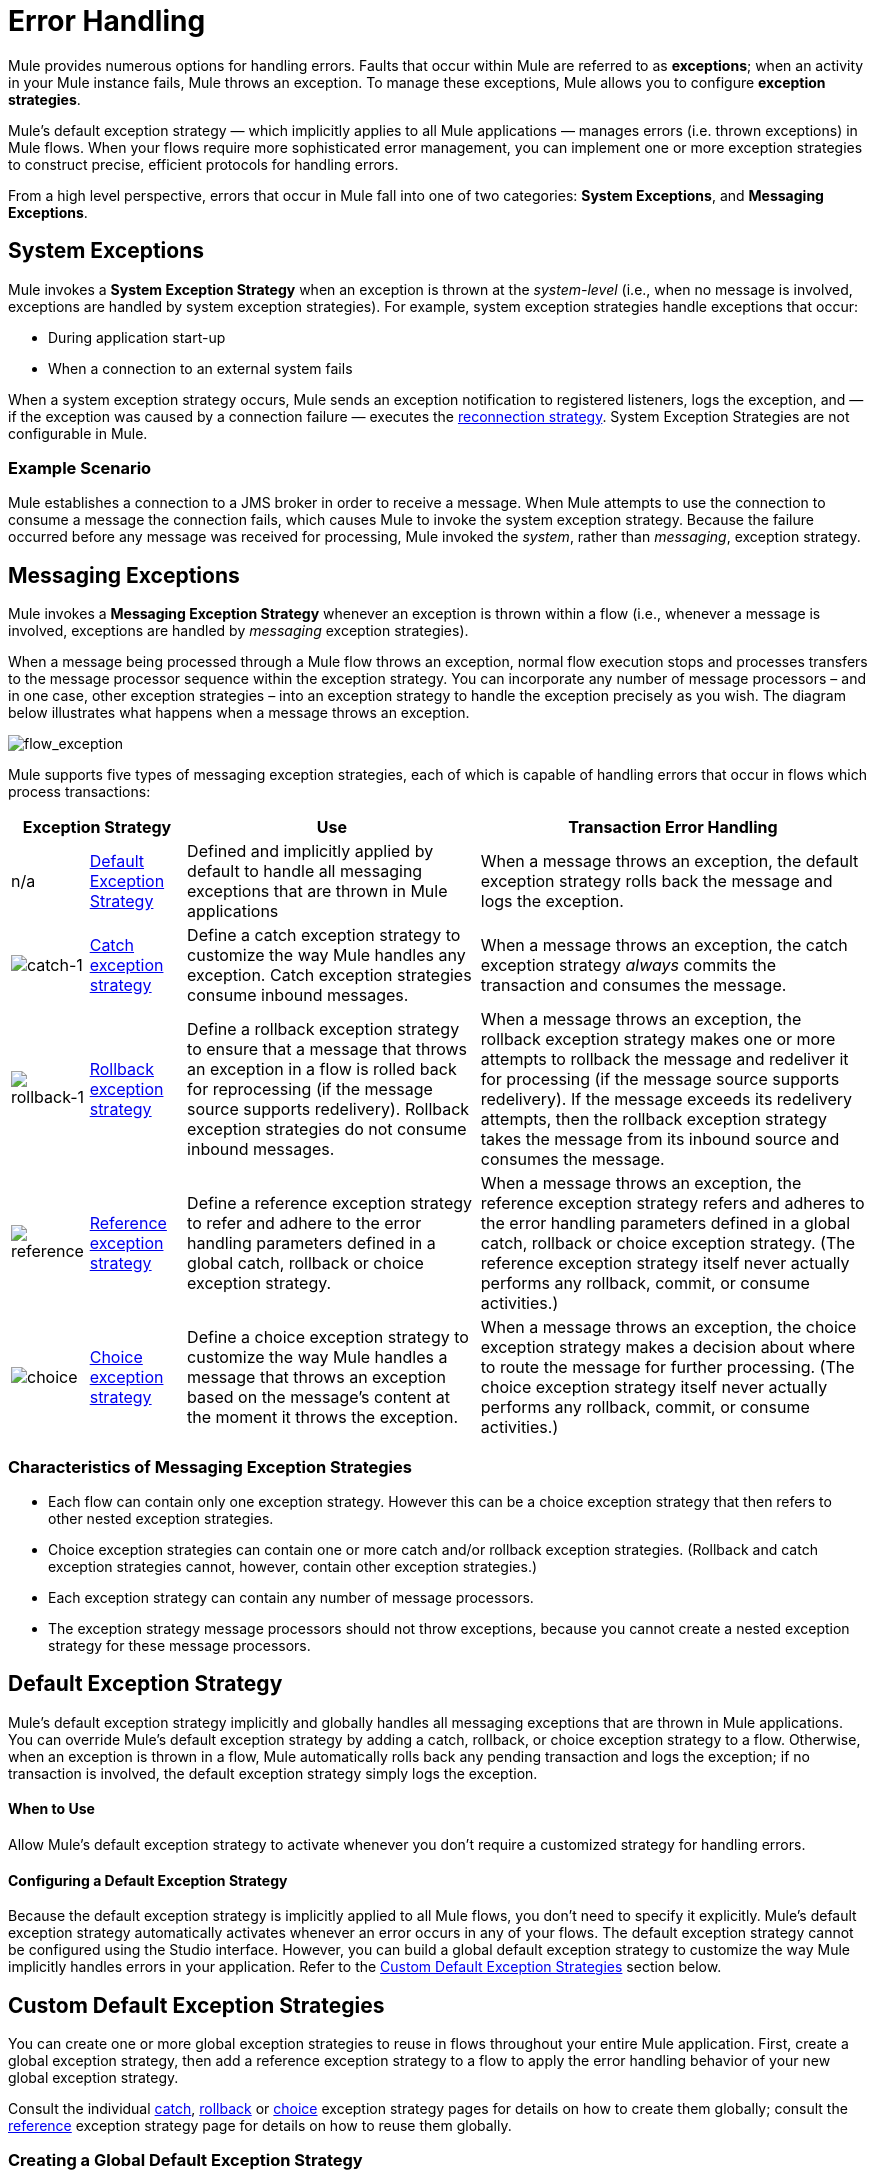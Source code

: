 = Error Handling
:keywords: error handling, exceptions, exception catching, exceptions

Mule provides numerous options for handling errors. Faults that occur within Mule are referred to as *exceptions*; when an activity in your Mule instance fails, Mule throws an exception. To manage these exceptions, Mule allows you to configure *exception strategies*.

Mule’s default exception strategy — which implicitly applies to all Mule applications — manages errors (i.e. thrown exceptions) in Mule flows. When your flows require more sophisticated error management, you can implement one or more exception strategies to construct precise, efficient protocols for handling errors.

From a high level perspective, errors that occur in Mule fall into one of two categories: *System Exceptions*, and *Messaging Exceptions*.

== System Exceptions

Mule invokes a *System Exception Strategy* when an exception is thrown at the _system-level_ (i.e., when no message is involved, exceptions are handled by system exception strategies). For example, system exception strategies handle exceptions that occur:

* During application start-up

* When a connection to an external system fails

When a system exception strategy occurs, Mule sends an exception notification to registered listeners, logs the exception, and — if the exception was caused by a connection failure — executes the link:/mule-user-guide/v/3.7/configuring-reconnection-strategies[reconnection strategy]. System Exception Strategies are not configurable in Mule.

=== Example Scenario

Mule establishes a connection to a JMS broker in order to receive a message. When Mule attempts to use the connection to consume a message the connection fails, which causes Mule to invoke the system exception strategy. Because the failure occurred before any message was received for processing, Mule invoked the _system_, rather than _messaging_, exception strategy.

== Messaging Exceptions

Mule invokes a *Messaging Exception Strategy* whenever an exception is thrown within a flow (i.e., whenever a message is involved, exceptions are handled by _messaging_ exception strategies).

When a message being processed through a Mule flow throws an exception, normal flow execution stops and processes transfers to the message processor sequence within the exception strategy. You can incorporate any number of message processors – and in one case, other exception strategies – into an exception strategy to handle the exception precisely as you wish. The diagram below illustrates what happens when a message throws an exception.

image:flow_exception.png[flow_exception]

Mule supports five types of messaging exception strategies, each of which is capable of handling errors that occur in flows which process transactions:

[%header%autowidth.spread]
|===
2+|Exception Strategy |Use |Transaction Error Handling
|n/a |<<Default Exception Strategy>> |Defined and implicitly applied by default to handle all messaging exceptions that are thrown in Mule applications |When a message throws an exception, the default exception strategy rolls back the message and logs the exception.
|image:catch-1.png[catch-1] |link:/mule-user-guide/v/3.7/catch-exception-strategy[Catch exception strategy] |Define a catch exception strategy to customize the way Mule handles any exception. Catch exception strategies consume inbound messages. |When a message throws an exception, the catch exception strategy _always_ commits the transaction and consumes the message.
|image:rollback-1.png[rollback-1] |link:/mule-user-guide/v/3.7/rollback-exception-strategy[Rollback exception strategy] |Define a rollback exception strategy to ensure that a message that throws an exception in a flow is rolled back for reprocessing (if the message source supports redelivery). Rollback exception strategies do not consume inbound messages. |When a message throws an exception, the rollback exception strategy makes one or more attempts to rollback the message and redeliver it for processing (if the message source supports redelivery). If the message exceeds its redelivery attempts, then the rollback exception strategy takes the message from its inbound source and consumes the message.
|image:reference.png[reference] |link:/mule-user-guide/v/3.7/reference-exception-strategy[Reference exception strategy] |Define a reference exception strategy to refer and adhere to the error handling parameters defined in a global catch, rollback or choice exception strategy. |When a message throws an exception, the reference exception strategy refers and adheres to the error handling parameters defined in a global catch, rollback or choice exception strategy. (The reference exception strategy itself never actually performs any rollback, commit, or consume activities.)
|image:choice.png[choice] |link:/mule-user-guide/v/3.7/choice-exception-strategy[Choice exception strategy] |Define a choice exception strategy to customize the way Mule handles a message that throws an exception based on the message’s content at the moment it throws the exception. |When a message throws an exception, the choice exception strategy makes a decision about where to route the message for further processing. (The choice exception strategy itself never actually performs any rollback, commit, or consume activities.)
|===

=== Characteristics of Messaging Exception Strategies

* Each flow can contain only one exception strategy. However this can be a choice exception strategy that then refers to other nested exception strategies.

* Choice exception strategies can contain one or more catch and/or rollback exception strategies. (Rollback and catch exception strategies cannot, however, contain other exception strategies.)

* Each exception strategy can contain any number of message processors.

* The exception strategy message processors should not throw exceptions, because you cannot create a nested exception strategy for these message processors.

== Default Exception Strategy

Mule’s default exception strategy implicitly and globally handles all messaging exceptions that are thrown in Mule applications. You can override Mule’s default exception strategy by adding a catch, rollback, or choice exception strategy to a flow. Otherwise, when an exception is thrown in a flow, Mule automatically rolls back any pending transaction and logs the exception; if no transaction is involved, the default exception strategy simply logs the exception.

==== When to Use

Allow Mule’s default exception strategy to activate whenever you don’t require a customized strategy for handling errors.

==== Configuring a Default Exception Strategy

Because the default exception strategy is implicitly applied to all Mule flows, you don’t need to specify it explicitly. Mule’s default exception strategy automatically activates whenever an error occurs in any of your flows. The default exception strategy cannot be configured using the Studio interface. However, you can build a global default exception strategy to customize the way Mule implicitly handles errors in your application. Refer to the <<Custom Default Exception Strategies>> section below.

== Custom Default Exception Strategies

You can create one or more global exception strategies to reuse in flows throughout your entire Mule application. First, create a global exception strategy, then add a reference exception strategy to a flow to apply the error handling behavior of your new global exception strategy.

Consult the individual link:/mule-user-guide/v/3.7/catch-exception-strategy[catch], link:/mule-user-guide/v/3.7/rollback-exception-strategy[rollback] or link:/mule-user-guide/v/3.7/choice-exception-strategy[choice] exception strategy pages for details on how to create them globally; consult the link:/mule-user-guide/v/3.7/reference-exception-strategy[reference] exception strategy page for details on how to reuse them globally.

=== Creating a Global Default Exception Strategy

Create a global default exception strategy to customize the way Mule _implicitly_ handles all exceptions that occur in your application. To do so, you must first create a global catch, rollback or choice exception strategy for the global default exception strategy to reference. Then, create a global default exception strategy, configuring it to reference the other global exception strategy.

[tabs]
------
[tab,title="Studio Visual Editor"]
....
. Decide which type of exception strategy to configure to best meet your default exception strategy requirements: catch, rollback or choice.

. Follow the procedure detailed in one of the following documents to *create a global catch, rollback or choice exception strategy* for your global default strategy to reference:

* link:/mule-user-guide/v/3.7/catch-exception-strategy[Catch Exception Strategy]

* link:/mule-user-guide/v/3.7/choice-exception-strategy[Choice Exception Strategy]

* link:/mule-user-guide/v/3.7/rollback-exception-strategy[Rollback Exception Strategy]

. In Studio, create a simple *Global Configuration* element (below, left), configure it to reference the global exception strategy you created in step 2 (below, right), then click *OK* to save.
+
image:global_config_all.png[global_config_all]

. Mule implicitly invokes your customized global exception strategy each time an exception is thrown in a flow in the application.
+
[TIP]
====
*Shortcut to Create a Global Exception Strategy*

You can create a global catch, rollback or choice exception strategy (i.e. access the Choose Global Type panel) from the *Global Configuration's* properties panel. Click on the **+* button next to the *Default Exception Strategy** drop-down combo box to create a global exception strategy.

image:global_access.png[global_access]
====
....
[tab,title="Studio XML Editor or Standalone"]
....

. Decide which type of exception strategy to configure to best meet your default exception strategy requirements: catch, rollback or choice.

. Follow the procedure detailed in one of the following documents to *create a global catch, rollback or choice exception strategy* for your global default strategy to reference:

* link:/mule-user-guide/v/3.7/catch-exception-strategy[Catch Exception Strategy]

* link:/mule-user-guide/v/3.7/choice-exception-strategy[Choice Exception Strategy]

* link:/mule-user-guide/v/3.7/rollback-exception-strategy[Rollback Exception Strategy]
+
[source,xml, linenums]
----
<catch-exception-strategy name="Catch_ES_for_Default">
    <logger level="INFO" doc:name="Logger"/>
</catch-exception-strategy>
<http:listener-config name="HttpListenerConfiguration" host="localhost" port="8081" doc:name="HTTP Listener Configuration"/>
 
     
     
<flow name="Creation1Flow1" doc:name="Creation1Flow1">
    <http:listener config-ref="HttpListenerConfiguration" path="/" doc:name="HTTP"/>
    <cxf:jaxws-service doc:name="SOAP">
    </cxf:jaxws-service>
...
</flow>  
----
+
*View the Namespace*
+
[source,xml, linenums]
----
<mule xmlns:http="http://www.mulesoft.org/schema/mule/http" xmlns:cxf="http://www.mulesoft.org/schema/mule/cxf" xmlns="http://www.mulesoft.org/schema/mule/core" xmlns:doc="http://www.mulesoft.org/schema/mule/documentation" xmlns:spring="http://www.springframework.org/schema/beans" xmlns:xsi="http://www.w3.org/2001/XMLSchema-instance" xsi:schemaLocation="http://www.springframework.org/schema/beans http://www.springframework.org/schema/beans/spring-beans-current.xsd
 
http://www.mulesoft.org/schema/mule/core http://www.mulesoft.org/schema/mule/core/current/mule.xsd
 
http://www.mulesoft.org/schema/mule/http http://www.mulesoft.org/schema/mule/http/current/mule-http.xsd
 
http://www.mulesoft.org/schema/mule/cxf http://www.mulesoft.org/schema/mule/cxf/current/mule-cxf.xsd">
----

. Add another global element, **`configuration`**, below the global exception strategy.

. To the configuration global element, add the attributes according to the table below. Refer to code sample below.
+
[%header%autowidth,width=80%]
|===
|Attribute |Value
|*defaultExceptionStrategy-ref* |name of your global exception strategy
|*doc:name* |unique name for the element, if you wish (not required for Standalone)
|*doc:description* |documentation for the element, if you wish
|===

+
[source,xml, linenums]
----
<catch-exception-strategy name="Catch_ES_for_Default" when="#[payload.null]">
    <logger level="INFO" doc:name="Logger"/>
</catch-exception-strategy>
    
<configuration defaultExceptionStrategy-ref="Catch_ES_for_Default" doc:name="Configuration" doc:description="Use as implicit default exception strategy."/>
 
<http:listener-config name="HttpListenerConfiguration" host="localhost" port="8081" doc:name="HTTP Listener Configuration"/>
 
    
     
<flow name="Creation1Flow1" doc:name="Creation1Flow1">
    <http:listener config-ref="HttpListenerConfiguration" path="/" doc:name="HTTP"/>
    <cxf:jaxws-service doc:name="SOAP">
    </cxf:jaxws-service>
...
</flow>  
----
....
------

== Other Ways of Handling Errors

=== Until Successful Scope

*Until Successful* behaves similarly to a rollback exception strategy. This scope attempts to route a message through its child flow until the message is processed successfully. However, you can define the maximum number of processing attempts the Until Successful scope undertakes before it reverts to handling the message as though it were an exception. You can configure a *Failure Expression*, an *Ack Expression*, or a *Dead Letter Queue Reference* to instruct the scope on how to manage messages that it cannot process. In this respect, Until Successful scope behavior is similar to a link:/mule-user-guide/v/3.7/rollback-exception-strategy[rollback exception strategy]. Refer to the link:/mule-user-guide/v/3.7/scopes[Scopes] documentation for details.

=== Exception Filter

Mule’s Exception filter stops normal flow execution when it discovers a message that contains a message in the `exceptionPayload` field. By comparison, an exception strategy typically stops normal flow execution when a message throws an exception in the flow. You can combine the two and configure the exception filter to stop normal flow execution _and_ throw an exception, which triggers the exception strategy. Refer to the link:/mule-user-guide/v/3.7/filters[Filters documentation] for configuration details.

=== Reconnection Strategies

Mule’s *Reconnection Strategies* specify how a connector behaves when its connection fails. You can control how Mule attempts to reconnect by specifying a number of criteria: the type of exception, the number and frequency of reconnection attempts, the notifications generated, and more. With a reconnection strategy, you can better control the behavior of a failed connection by configuring it, for example, to reattempt the connection only once every 15 minutes, and to stop trying to reconnect after 10 attempts. Reconnection strategy behavior resembles that of exception strategies, but reconnection strategies provide instructions specifically for — and limited to — reconnection attempts. Refer to the link:/mule-user-guide/v/3.7/configuring-reconnection-strategies[Reconnection Strategies documentation] for details.

=== CXF Error Handling

Web services that utilize CXF can implement Mule exception strategies (such as the Catch and Rollback exception strategies) that are compatible with CXF. Consult the link:/mule-user-guide/v/3.7/cxf-error-handling[CXF Error Handling documentation] for details.

== See Also

* To understand how to configure Mule’s exception strategies to handle the most common error handling use cases, read link:/mule-user-guide/v/3.7/exception-strategy-most-common-use-cases[Exception Strategy Most Common Use Cases].

